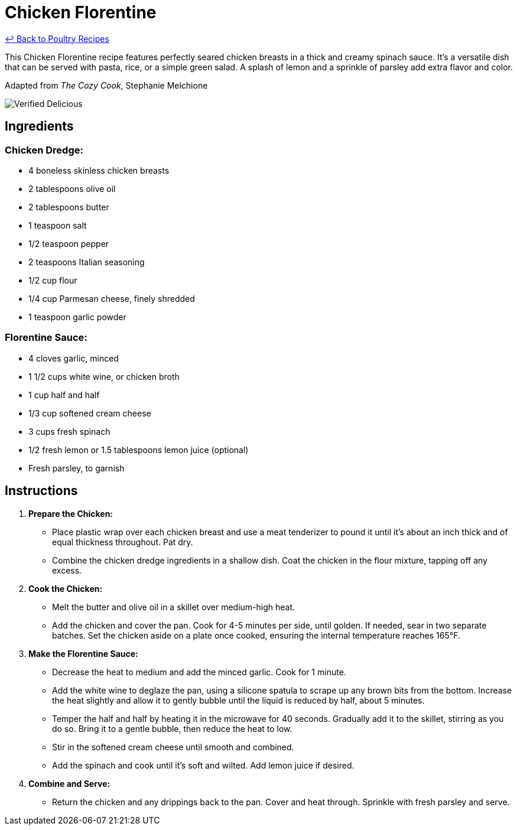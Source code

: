 = Chicken Florentine

link:./README.md[&larrhk; Back to Poultry Recipes]

This Chicken Florentine recipe features perfectly seared chicken breasts in a thick and creamy spinach sauce. It's a versatile dish that can be served with pasta, rice, or a simple green salad. A splash of lemon and a sprinkle of parsley add extra flavor and color.

Adapted from _The Cozy Cook_, Stephanie Melchione

image::https://badgen.net/badge/verified/delicious/228B22[Verified Delicious]

== Ingredients

=== Chicken Dredge:
* 4 boneless skinless chicken breasts
* 2 tablespoons olive oil
* 2 tablespoons butter
* 1 teaspoon salt
* 1/2 teaspoon pepper
* 2 teaspoons Italian seasoning
* 1/2 cup flour
* 1/4 cup Parmesan cheese, finely shredded
* 1 teaspoon garlic powder

=== Florentine Sauce:
* 4 cloves garlic, minced
* 1 1/2 cups white wine, or chicken broth
* 1 cup half and half
* 1/3 cup softened cream cheese
* 3 cups fresh spinach
* 1/2 fresh lemon or 1.5 tablespoons lemon juice (optional)
* Fresh parsley, to garnish

== Instructions

1. **Prepare the Chicken:**
   * Place plastic wrap over each chicken breast and use a meat tenderizer to pound it until it’s about an inch thick and of equal thickness throughout. Pat dry.
   * Combine the chicken dredge ingredients in a shallow dish. Coat the chicken in the flour mixture, tapping off any excess.

2. **Cook the Chicken:**
   * Melt the butter and olive oil in a skillet over medium-high heat.
   * Add the chicken and cover the pan. Cook for 4-5 minutes per side, until golden. If needed, sear in two separate batches. Set the chicken aside on a plate once cooked, ensuring the internal temperature reaches 165°F.

3. **Make the Florentine Sauce:**
   * Decrease the heat to medium and add the minced garlic. Cook for 1 minute.
   * Add the white wine to deglaze the pan, using a silicone spatula to scrape up any brown bits from the bottom. Increase the heat slightly and allow it to gently bubble until the liquid is reduced by half, about 5 minutes.
   * Temper the half and half by heating it in the microwave for 40 seconds. Gradually add it to the skillet, stirring as you do so. Bring it to a gentle bubble, then reduce the heat to low.
   * Stir in the softened cream cheese until smooth and combined.
   * Add the spinach and cook until it’s soft and wilted. Add lemon juice if desired.

4. **Combine and Serve:**
   * Return the chicken and any drippings back to the pan. Cover and heat through. Sprinkle with fresh parsley and serve.

